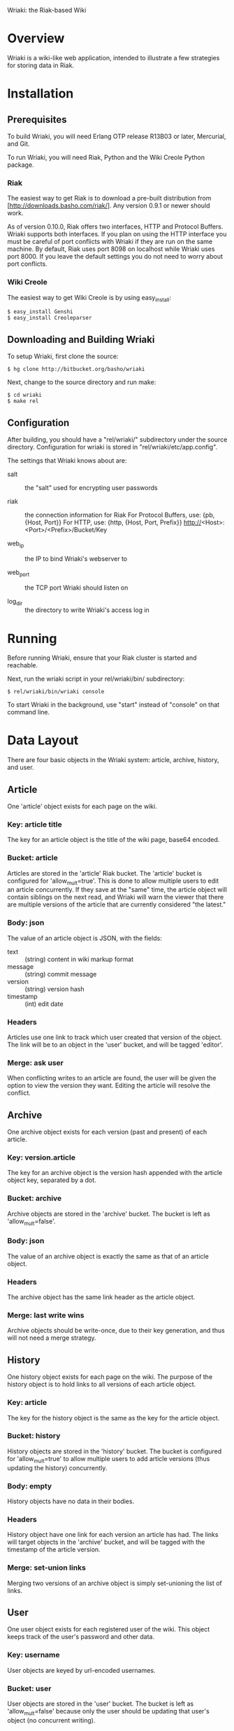 Wriaki: the Riak-based Wiki

* Overview

Wriaki is a wiki-like web application, intended to illustrate a few
strategies for storing data in Riak.

* Installation

** Prerequisites

To build Wriaki, you will need Erlang OTP release R13B03 or later,
Mercurial, and Git.

To run Wriaki, you will need Riak, Python and the Wiki Creole Python
package.

*** Riak

The easiest way to get Riak is to download a pre-built distribution
from [http://downloads.basho.com/riak/].  Any version 0.9.1 or newer
should work.

As of version 0.10.0, Riak offers two interfaces, HTTP and Protocol 
Buffers. Wriaki supports both interfaces. If you plan on using the 
HTTP interface you must be careful of port conflicts with Wriaki if 
they are run on the same machine. By default, Riak uses port 8098 on 
localhost while Wriaki uses port 8000. If you leave the default settings 
you do not need to worry about port conflicts.

*** Wiki Creole

The easiest way to get Wiki Creole is by using easy_install:

: $ easy_install Genshi
: $ easy_install Creoleparser

** Downloading and Building Wriaki

To setup Wriaki, first clone the source:

: $ hg clone http://bitbucket.org/basho/wriaki

Next, change to the source directory and run make:

: $ cd wriaki
: $ make rel

** Configuration

After building, you should have a "rel/wriaki/" subdirectory under the
source directory.  Configuration for wriaki is stored in
"rel/wriaki/etc/app.config".

The settings that Wriaki knows about are:

 + salt :: the "salt" used for encrypting user passwords

 + riak :: the connection information for Riak
           For Protocol Buffers, use: {pb, {Host, Port}}
           For HTTP, use: {http, {Host, Port, Prefix}}
                   http://<Host>:<Port>/<Prefix>/Bucket/Key

 + web_ip :: the IP to bind Wriaki's webserver to

 + web_port :: the TCP port Wriaki should listen on

 + log_dir :: the directory to write Wriaki's access log in

* Running

Before running Wriaki, ensure that your Riak cluster is started and
reachable.

Next, run the wriaki script in your rel/wriaki/bin/ subdirectory:

: $ rel/wriaki/bin/wriaki console

To start Wriaki in the background, use "start" instead of "console" on
that command line.

* Data Layout

There are four basic objects in the Wriaki system: article, archive,
history, and user.

** Article

One 'article' object exists for each page on the wiki.

*** Key: article title

The key for an article object is the title of the wiki page,
base64 encoded.

*** Bucket: article

Articles are stored in the 'article' Riak bucket.  The 'article'
bucket is configured for 'allow_mult=true'.  This is done to allow
multiple users to edit an article concurrently.  If they save at the
"same" time, the article object will contain siblings on the next
read, and Wriaki will warn the viewer that there are multiple versions
of the article that are currently considered "the latest."

*** Body: json

The value of an article object is JSON, with the fields:
 + text :: (string) content in wiki markup format
 + message :: (string) commit message
 + version :: (string) version hash
 + timestamp :: (int) edit date

*** Headers

Articles use one link to track which user created that version of the
object.  The link will be to an object in the 'user' bucket, and will
be tagged 'editor'.

*** Merge: ask user

When conflicting writes to an article are found, the user will be
given the option to view the version they want.  Editing the article
will resolve the conflict.

** Archive

One archive object exists for each version (past and present) of each
article.

*** Key: version.article

The key for an archive object is the version hash appended with the
article object key, separated by a dot.

*** Bucket: archive

Archive objects are stored in the 'archive' bucket.  The bucket is
left as 'allow_mult=false'.

*** Body: json

The value of an archive object is exactly the same as that of an
article object.

*** Headers

The archive object has the same link header as the article object.

*** Merge: last write wins

Archive objects should be write-once, due to their key generation, and
thus will not need a merge strategy.

** History

One history object exists for each page on the wiki.  The purpose of
the history object is to hold links to all versions of each article
object.

*** Key: article

The key for the history object is the same as the key for the article
object.

*** Bucket: history

History objects are stored in the 'history' bucket.  The bucket is
configured for 'allow_mult=true' to allow multiple users to add
article versions (thus updating the history) concurrently.

*** Body: empty

History objects have no data in their bodies.

*** Headers

History object have one link for each version an article has had.  The
links will target objects in the 'archive' bucket, and will be tagged
with the timestamp of the article version.

*** Merge: set-union links

Merging two versions of an archive object is simply set-unioning the
list of links.

** User

One user object exists for each registered user of the wiki.  This
object keeps track of the user's password and other data.

*** Key: username

User objects are keyed by url-encoded usernames.

*** Bucket: user

User objects are stored in the 'user' bucket.  The bucket is left as
'allow_mult=false' because only the user should be updating that
user's object (no concurrent writing).

*** Body: json

The value of a user object is JSON with the fields:

 + email :: (string) email address
 + password :: (string, base64) encrypted
 + bio :: (string) short biography

*** Headers

User object have no headers.

*** Merge: last write wins

No merge is needed for user objects.  They should only be edited by
their owners, and last-write-wins will be good enough to handle that.

** Session

One session object exists for each logged-in user.  This object keeps
track of when the user last pinged the wiki, and when they will be
automatically logged out.

*** Key: session token

Session objects are keyed by a randomly-generated session token.

*** Bucket: session

Session objects are stored in the 'session' bucket.  This bucket is
left as 'allow_mult=false' because only the active session should be
updating it.

*** Body: json

The value of a session object is JSON with the fields:

 + username :: (string) username for the user of this session
 + expiry :: (integer) time at which the session will expire

*** Headers

Session objects have no headers.

*** Merge: last write wins

No merge is needed for session objects.  They should only be editred
by the active session, and last-write-wins will be good enough to
handle that.

* Web Resources

Wriaki exposes the following resources:

 + /user :: login page, GET-only
 + /user/<username> :: User's settings

      GET: with no query parameters returns a page of public
           information about the user
           
           with query parameter ?edit, returns a form for the user to
           update their information (user is redirected to
           non-query-parameter URL if this is not their login)

      PUT: change user data

      POST: login

 + /user/<username>/<sessionid> :: Session information

      GET: get expiry time of the session, also extends the session's
           expiry

      DELETE: remove the session, "logout"

 + /wiki/<page name> :: Wiki page

      GET: with no query parameters returns the rendered wiki page

           with query parameter ?edit, returns a form for the user to
           edit the page

           with query parameter ?history, returns a list of the known
           versions of the object

           with query parameter ?v=<version>, returns the page
           rendered for the requested version

           with query paramaters
           ?diff&l=<left_version>&r=<right_version> returns a
           line-by-line difference of the given versions

      PUT: store a new version of the wiki page

      POST: preview a new version of the wiki page

 + /static/* :: serve static files from disk

      GET: retrieve the specified file
